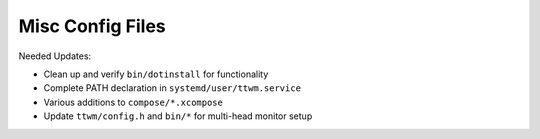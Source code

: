 ===================
 Misc Config Files
===================
Needed Updates:

- Clean up and verify ``bin/dotinstall`` for functionality
- Complete PATH declaration in ``systemd/user/ttwm.service``
- Various additions to ``compose/*.xcompose``
- Update ``ttwm/config.h`` and ``bin/*`` for multi-head monitor setup
